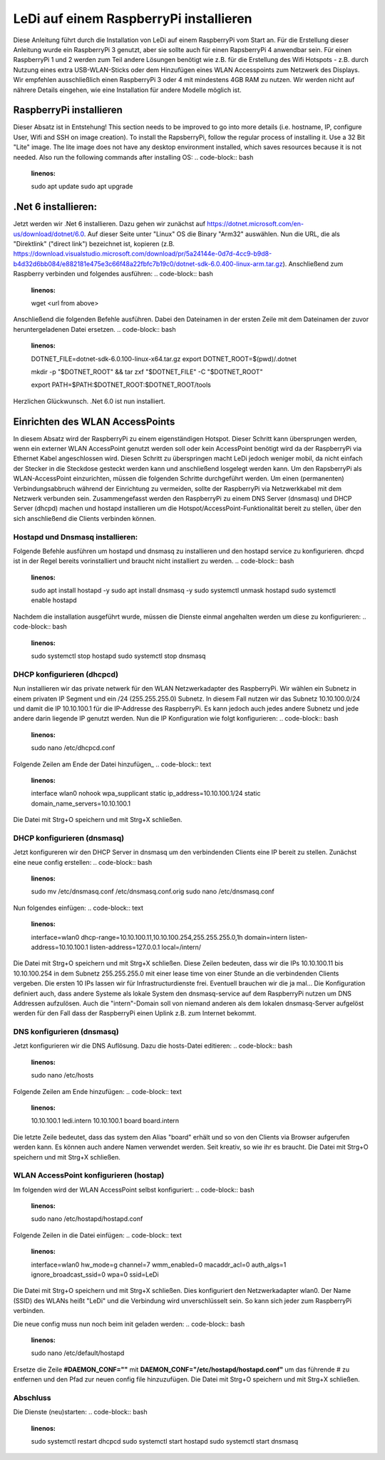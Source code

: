LeDi auf einem RaspberryPi installieren
=======================================

Diese Anleitung führt durch die Installation von LeDi auf einem RaspberryPi vom Start an. Für die Erstellung dieser Anleitung wurde ein RaspberryPi 3 genutzt, aber sie sollte auch für einen RapsberryPi 4 anwendbar sein. Für einen RaspberryPi 1 und 2 werden zum Teil andere Lösungen benötigt wie z.B. für die Erstellung des Wifi Hotspots - z.B. durch Nutzung eines extra USB-WLAN-Sticks oder dem Hinzufügen eines WLAN Accesspoints zum Netzwerk des Displays. Wir empfehlen ausschließlich einen RaspberryPi 3 oder 4 mit mindestens 4GB RAM zu nutzen. Wir werden nicht auf nährere Details eingehen, wie eine Installation für andere Modelle möglich ist.

RaspberryPi installieren
########################
Dieser Absatz ist in Entstehung!
This section needs to be improved to go into more details (i.e. hostname, IP, configure User, Wifi and SSH on image creation).
To install the RapsberryPi, follow the regular process of installing it. Use a 32 Bit "Lite" image. The lite image does not have any desktop environment installed, which saves resources because it is not needed.
Also run the following commands after installing OS:
.. code-block:: bash
    :linenos:

    sudo apt update
    sudo apt upgrade



.Net 6 installieren:
####################
Jetzt werden wir .Net 6 installieren. Dazu gehen wir zunächst auf https://dotnet.microsoft.com/en-us/download/dotnet/6.0.
Auf dieser Seite unter "Linux" OS die Binary "Arm32" auswählen. Nun die URL, die als "Direktlink" ("direct link") bezeichnet ist, kopieren (z.B. https://download.visualstudio.microsoft.com/download/pr/5a24144e-0d7d-4cc9-b9d8-b4d32d6bb084/e882181e475e3c66f48a22fbfc7b19c0/dotnet-sdk-6.0.400-linux-arm.tar.gz). Anschließend zum Raspberry verbinden und folgendes ausführen:
.. code-block:: bash
    :linenos:
    wget <url from above>

Anschließend die folgenden Befehle ausführen. Dabei den Dateinamen in der ersten Zeile mit dem Dateinamen der zuvor heruntergeladenen Datei ersetzen.
.. code-block:: bash
    :linenos:
    DOTNET_FILE=dotnet-sdk-6.0.100-linux-x64.tar.gz
    export DOTNET_ROOT=$(pwd)/.dotnet

    mkdir -p "$DOTNET_ROOT" && tar zxf "$DOTNET_FILE" -C "$DOTNET_ROOT"

    export PATH=$PATH:$DOTNET_ROOT:$DOTNET_ROOT/tools

Herzlichen Glückwunsch. .Net 6.0 ist nun installiert.


Einrichten des WLAN AccessPoints
################################
In diesem Absatz wird der RaspberryPi zu einem eigenständigen Hotspot. Dieser Schritt kann übersprungen werden, wenn ein externer WLAN AccessPoint genutzt werden soll oder kein AccessPoint benötigt wird da der RaspberryPi via Ethernet Kabel angeschlossen wird. Diesen Schritt zu überspringen macht LeDi jedoch weniger mobil, da nicht einfach der Stecker in die Steckdose gesteckt werden kann und anschließend losgelegt werden kann.
Um den RapsberryPi als WLAN-AccessPoint einzurichten, müssen die folgenden Schritte durchgeführt werden. Um einen (permanenten) Verbindungsabbruch während der Einrichtung zu vermeiden, sollte der RaspberryPi via Netzwerkkabel mit dem Netzwerk verbunden sein. Zusammengefasst werden den RaspberryPi zu einem DNS Server (dnsmasq) und DHCP Server (dhcpd) machen und hostapd installieren um die Hotspot/AccessPoint-Funktionalität bereit zu stellen, über den sich anschließend die Clients verbinden können.

Hostapd und Dnsmasq installieren:
*********************************
Folgende Befehle ausführen um hostapd und dnsmasq zu installieren und den hostapd service zu konfigurieren. dhcpd ist in der Regel bereits vorinstalliert und braucht nicht installiert zu werden.
.. code-block:: bash
    :linenos:
    sudo apt install hostapd -y
    sudo apt install dnsmasq -y
    sudo systemctl unmask hostapd
    sudo systemctl enable hostapd

Nachdem die installation ausgeführt wurde, müssen die Dienste einmal angehalten werden um diese zu konfigurieren:
.. code-block:: bash
    :linenos:
    sudo systemctl stop hostapd
    sudo systemctl stop dnsmasq

DHCP konfigurieren (dhcpcd)
***************************
Nun installieren wir das private netwerk für den WLAN Netzwerkadapter des RaspberryPi. Wir wählen ein Subnetz in einem privaten IP Segment und ein /24 (255.255.255.0) Subnetz. In diesem Fall nutzen wir das Subnetz 10.10.100.0/24 und damit die IP 10.10.100.1 für die IP-Addresse des RaspberryPi. Es kann jedoch auch jedes andere Subnetz und jede andere darin liegende IP genutzt werden.
Nun die IP Konfiguration wie folgt konfigurieren:
.. code-block:: bash
    :linenos:
    sudo nano /etc/dhcpcd.conf

Folgende Zeilen am Ende der Datei hinzufügen_
.. code-block:: text
    :linenos:
    interface wlan0
    nohook wpa_supplicant
    static ip_address=10.10.100.1/24
    static domain_name_servers=10.10.100.1

Die Datei mit Strg+O speichern und mit Strg+X schließen.

DHCP konfigurieren (dnsmasq)
****************************
Jetzt konfigureren wir den DHCP Server in dnsmasq um den verbindenden Clients eine IP bereit zu stellen. Zunächst eine neue config erstellen:
.. code-block:: bash
    :linenos:
    sudo mv /etc/dnsmasq.conf /etc/dnsmasq.conf.orig
    sudo nano /etc/dnsmasq.conf

Nun folgendes einfügen:
.. code-block:: text
    :linenos:
    interface=wlan0
    dhcp-range=10.10.100.11,10.10.100.254,255.255.255.0,1h
    domain=intern
    listen-address=10.10.100.1
    listen-address=127.0.0.1
    local=/intern/

Die Datei mit Strg+O speichern und mit Strg+X schließen.
Diese Zeilen bedeuten, dass wir die IPs 10.10.100.11 bis 10.10.100.254 in dem Subnetz 255.255.255.0 mit einer lease time von einer Stunde an die verbindenden Clients vergeben. Die ersten 10 IPs lassen wir für Infrastructurdienste frei. Eventuell brauchen wir die ja mal...
Die Konfiguration definiert auch, dass andere Systeme als lokale System den dnsmasq-service auf dem RaspberryPi nutzen um DNS Addressen aufzulösen. Auch die "intern"-Domain soll von niemand anderen als dem lokalen dnsmasq-Server aufgelöst werden für den Fall dass der RaspberryPi einen Uplink z.B. zum Internet bekommt.

DNS konfigurieren (dnsmasq)
***************************
Jetzt konfigurieren wir die DNS Auflösung. Dazu die hosts-Datei editieren:
.. code-block:: bash
    :linenos:
    sudo nano /etc/hosts

Folgende Zeilen am Ende hinzufügen:
.. code-block:: text
    :linenos:
    10.10.100.1	ledi.intern
    10.10.100.1	board board.intern

Die letzte Zeile bedeutet, dass das system den Alias "board" erhält und so von den Clients via Browser aufgerufen werden kann. Es können auch andere Namen verwendet werden. Seit kreativ, so wie ihr es braucht.
Die Datei mit Strg+O speichern und mit Strg+X schließen.

WLAN AccessPoint konfigurieren (hostap)
***************************************
Im folgenden wird der WLAN AccessPoint selbst konfiguriert:
.. code-block:: bash
    :linenos:
    sudo nano /etc/hostapd/hostapd.conf

Folgende Zeilen in die Datei einfügen:
.. code-block:: text
    :linenos:
    interface=wlan0
    hw_mode=g
    channel=7
    wmm_enabled=0
    macaddr_acl=0
    auth_algs=1
    ignore_broadcast_ssid=0
    wpa=0
    ssid=LeDi

Die Datei mit Strg+O speichern und mit Strg+X schließen.
Dies konfiguriert den Netzwerkadapter wlan0. Der Name (SSID) des WLANs heißt "LeDi" und die Verbindung wird unverschlüsselt sein. So kann sich jeder zum RaspberryPi verbinden.

Die neue config muss nun noch beim init geladen werden:
.. code-block:: bash
    :linenos:
    sudo nano /etc/default/hostapd

Ersetze die Zeile **#DAEMON_CONF=""** mit **DAEMON_CONF="/etc/hostapd/hostapd.conf"** um das führende # zu entfernen und den Pfad zur neuen config file hinzuzufügen.
Die Datei mit Strg+O speichern und mit Strg+X schließen.

Abschluss
*********
Die Dienste (neu)starten:
.. code-block:: bash
    :linenos:
    sudo systemctl restart dhcpcd
    sudo systemctl start hostapd
    sudo systemctl start dnsmasq